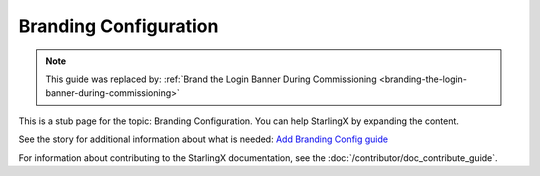 ======================
Branding Configuration
======================

.. note::

   This guide was replaced by:
   :ref:`Brand the Login Banner During Commissioning <branding-the-login-banner-during-commissioning>`


This is a stub page for the topic: Branding Configuration. You can help
StarlingX by expanding the content.

See the story for additional information about what is needed:
`Add Branding Config guide <https://storyboard.openstack.org/#!/story/2006868>`_

For information about contributing to the StarlingX documentation, see the
:doc:`/contributor/doc_contribute_guide`.

.. contents::
   :local:
   :depth: 1